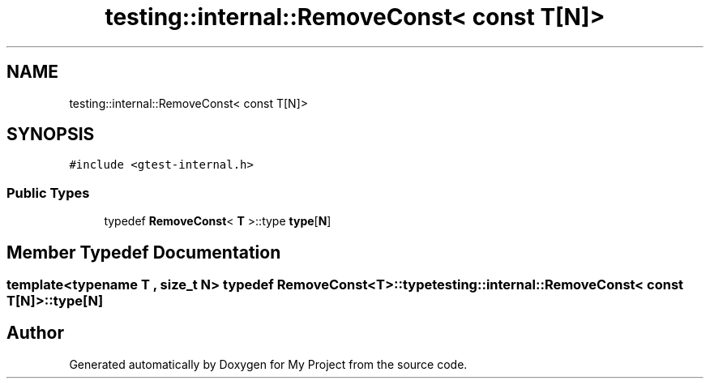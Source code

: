 .TH "testing::internal::RemoveConst< const T[N]>" 3 "Sun Jul 12 2020" "My Project" \" -*- nroff -*-
.ad l
.nh
.SH NAME
testing::internal::RemoveConst< const T[N]>
.SH SYNOPSIS
.br
.PP
.PP
\fC#include <gtest\-internal\&.h>\fP
.SS "Public Types"

.in +1c
.ti -1c
.RI "typedef \fBRemoveConst\fP< \fBT\fP >::type \fBtype\fP[\fBN\fP]"
.br
.in -1c
.SH "Member Typedef Documentation"
.PP 
.SS "template<typename T , size_t N> typedef \fBRemoveConst\fP<\fBT\fP>::type \fBtesting::internal::RemoveConst\fP< \fBconst\fP \fBT\fP[\fBN\fP]>::type[\fBN\fP]"


.SH "Author"
.PP 
Generated automatically by Doxygen for My Project from the source code\&.
